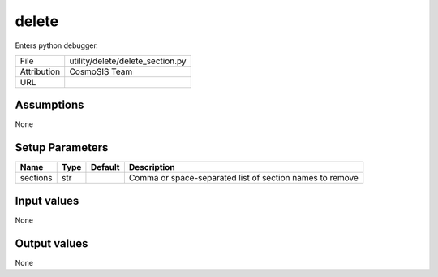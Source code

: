 delete
================================================

Enters python debugger.

+-------------+----------------------------------+
| File        | utility/delete/delete_section.py |
+-------------+----------------------------------+
| Attribution | CosmoSIS Team                    |
+-------------+----------------------------------+
| URL         |                                  |
+-------------+----------------------------------+




Assumptions
-----------

None



Setup Parameters
----------------

.. list-table::
   :header-rows: 1

   * - Name
     - Type
     - Default
     - Description

   * - sections
     - str
     - 
     - Comma or space-separated list of section names to remove


Input values
----------------

None


Output values
----------------


None


